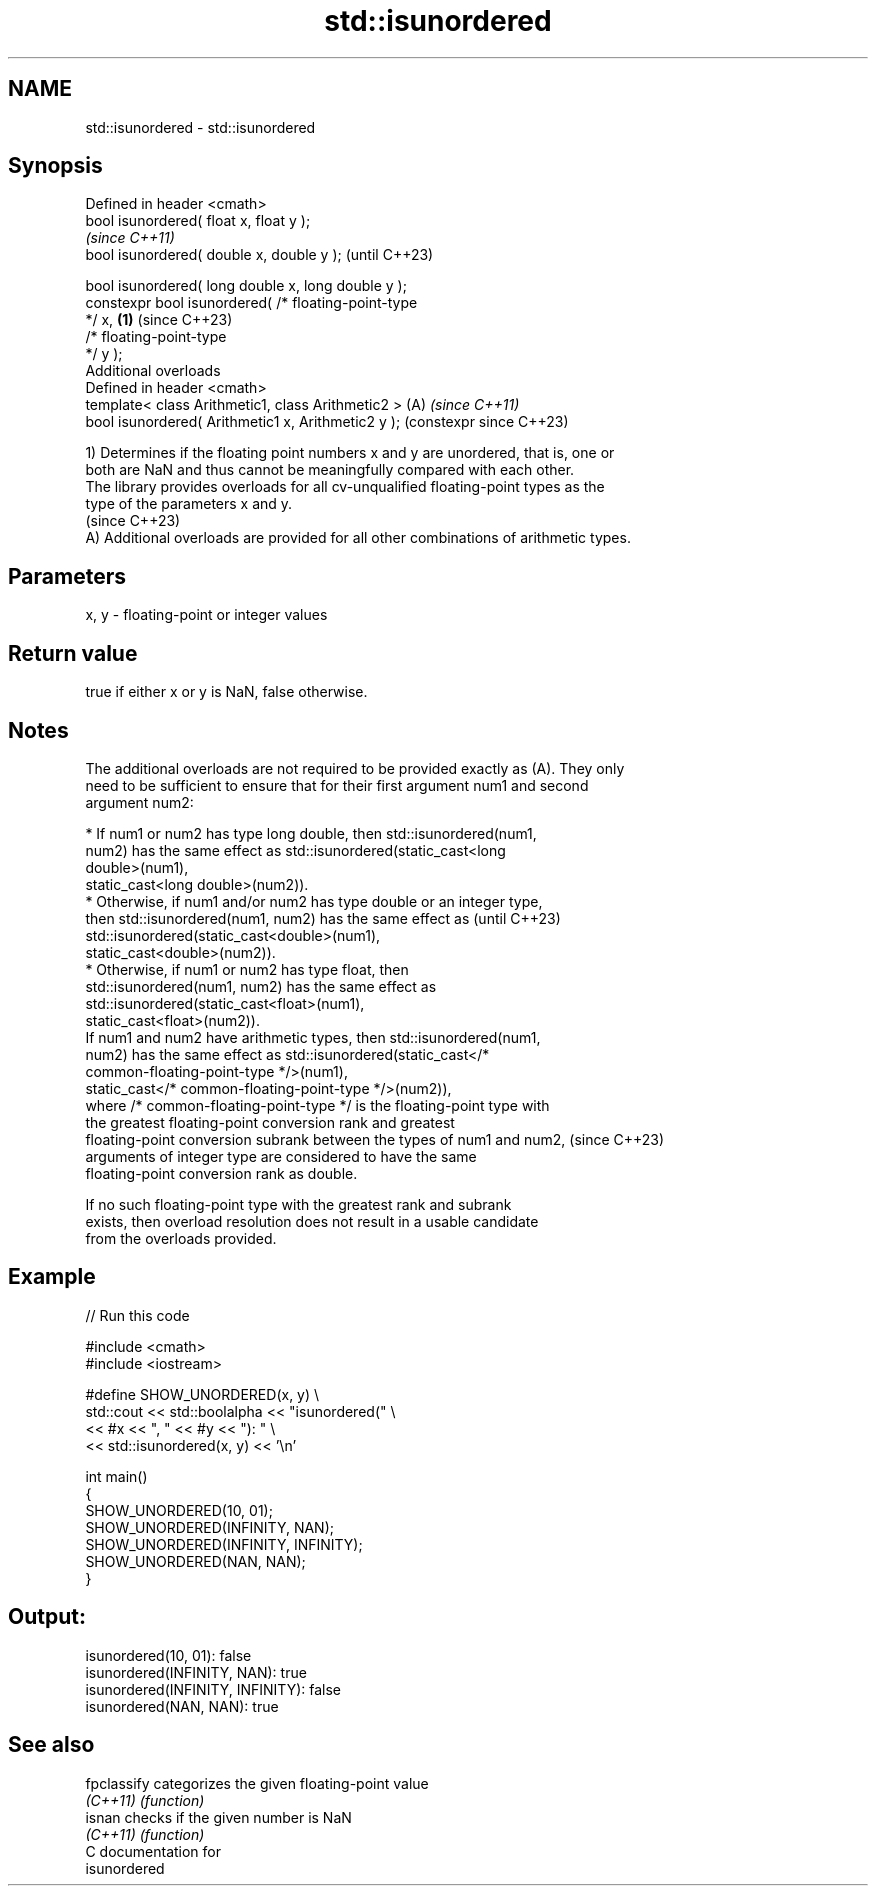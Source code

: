 .TH std::isunordered 3 "2024.06.10" "http://cppreference.com" "C++ Standard Libary"
.SH NAME
std::isunordered \- std::isunordered

.SH Synopsis
   Defined in header <cmath>
   bool isunordered( float x, float y );
                                                                \fI(since C++11)\fP
   bool isunordered( double x, double y );                      (until C++23)

   bool isunordered( long double x, long double y );
   constexpr bool isunordered( /* floating-point-type
   */ x,                                                \fB(1)\fP     (since C++23)
                               /* floating-point-type
   */ y );
   Additional overloads
   Defined in header <cmath>
   template< class Arithmetic1, class Arithmetic2 >         (A) \fI(since C++11)\fP
   bool isunordered( Arithmetic1 x, Arithmetic2 y );            (constexpr since C++23)

   1) Determines if the floating point numbers x and y are unordered, that is, one or
   both are NaN and thus cannot be meaningfully compared with each other.
   The library provides overloads for all cv-unqualified floating-point types as the
   type of the parameters x and y.
   (since C++23)
   A) Additional overloads are provided for all other combinations of arithmetic types.

.SH Parameters

   x, y - floating-point or integer values

.SH Return value

   true if either x or y is NaN, false otherwise.

.SH Notes

   The additional overloads are not required to be provided exactly as (A). They only
   need to be sufficient to ensure that for their first argument num1 and second
   argument num2:

     * If num1 or num2 has type long double, then std::isunordered(num1,
       num2) has the same effect as std::isunordered(static_cast<long
       double>(num1),
                        static_cast<long double>(num2)).
     * Otherwise, if num1 and/or num2 has type double or an integer type,
       then std::isunordered(num1, num2) has the same effect as           (until C++23)
       std::isunordered(static_cast<double>(num1),
                        static_cast<double>(num2)).
     * Otherwise, if num1 or num2 has type float, then
       std::isunordered(num1, num2) has the same effect as
       std::isunordered(static_cast<float>(num1),
                        static_cast<float>(num2)).
   If num1 and num2 have arithmetic types, then std::isunordered(num1,
   num2) has the same effect as std::isunordered(static_cast</*
   common-floating-point-type */>(num1),
                    static_cast</* common-floating-point-type */>(num2)),
   where /* common-floating-point-type */ is the floating-point type with
   the greatest floating-point conversion rank and greatest
   floating-point conversion subrank between the types of num1 and num2,  (since C++23)
   arguments of integer type are considered to have the same
   floating-point conversion rank as double.

   If no such floating-point type with the greatest rank and subrank
   exists, then overload resolution does not result in a usable candidate
   from the overloads provided.

.SH Example


// Run this code

 #include <cmath>
 #include <iostream>

 #define SHOW_UNORDERED(x, y) \\
     std::cout << std::boolalpha << "isunordered(" \\
               << #x << ", " << #y << "): " \\
               << std::isunordered(x, y) << '\\n'

 int main()
 {
     SHOW_UNORDERED(10, 01);
     SHOW_UNORDERED(INFINITY, NAN);
     SHOW_UNORDERED(INFINITY, INFINITY);
     SHOW_UNORDERED(NAN, NAN);
 }

.SH Output:

 isunordered(10, 01): false
 isunordered(INFINITY, NAN): true
 isunordered(INFINITY, INFINITY): false
 isunordered(NAN, NAN): true

.SH See also

   fpclassify categorizes the given floating-point value
   \fI(C++11)\fP    \fI(function)\fP
   isnan      checks if the given number is NaN
   \fI(C++11)\fP    \fI(function)\fP
   C documentation for
   isunordered
